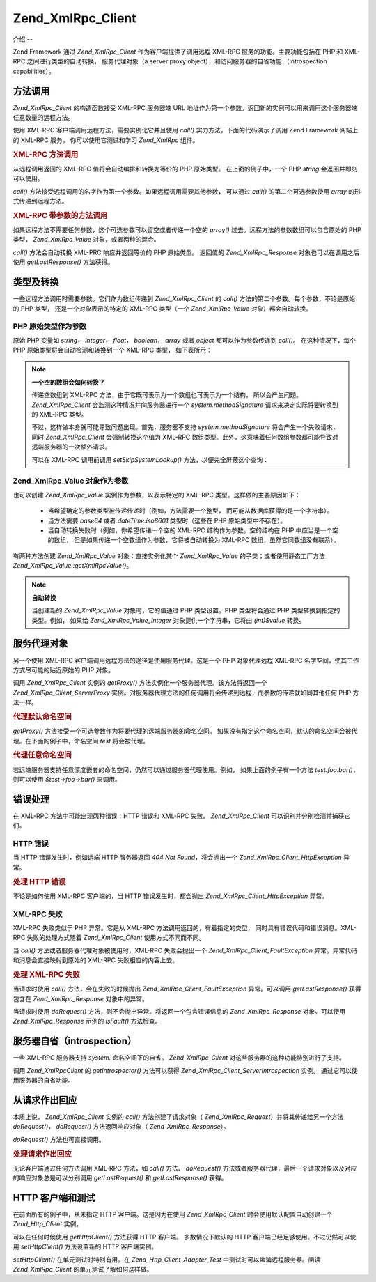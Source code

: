 .. _zend.xmlrpc.client:

Zend_XmlRpc_Client
==================

.. _zend.xmlrpc.client.introduction:

介绍
--

Zend Framework 通过 *Zend_XmlRpc_Client* 作为客户端提供了调用远程 XML-RPC
服务的功能。主要功能包括在 PHP 和 XML-RPC 之间进行类型的自动转换， 服务代理对象（a
server proxy object），和访问服务器的自省功能 （introspection capabilities）。

.. _zend.xmlrpc.client.method-calls:

方法调用
----

*Zend_XmlRpc_Client* 的构造函数接受 XML-RPC 服务器端 URL
地址作为第一个参数。返回新的实例可以用来调用这个服务器端任意数量的远程方法。

使用 XML-RPC 客户端调用远程方法，需要实例化它并且使用 *call()*
实力方法。下面的代码演示了调用 Zend Framework 网站上的 XML-RPC 服务。
你可以使用它测试和学习 *Zend_XmlRpc* 组件。

.. _zend.xmlrpc.client.method-calls.example-1:

.. rubric:: XML-RPC 方法调用

.. code-block::
   :linenos:

   require_once 'Zend/XmlRpc/Client.php';

   $client = new Zend_XmlRpc_Client('http://framework.zend.com/xmlrpc');

   echo $client->call('test.sayHello');

   // hello


从远程调用返回的 XML-RPC 值将会自动编排和转换为等价的 PHP 原始类型。
在上面的例子中，一个 PHP *string* 会返回并即刻可以使用。

*call()* 方法接受远程调用的名字作为第一个参数。如果远程调用需要其他参数，
可以通过 *call()* 的第二个可选参数使用 *array* 的形式传递到远程方法。

.. _zend.xmlrpc.client.method-calls.example-2:

.. rubric:: XML-RPC 带参数的方法调用

.. code-block::
   :linenos:

   require_once 'Zend/XmlRpc/Client.php';

   $client = new Zend_XmlRpc_Client('http://framework.zend.com/xmlrpc');

   $arg1 = 1.1;
   $arg2 = 'foo';

   $result = $client->call('test.sayHello', array($arg1, $arg2));

   // $result is a native PHP type


如果远程方法不需要任何参数，这个可选参数可以留空或者传递一个空的 *array()*
过去。远程方法的参数数组可以包含原始的 PHP 类型， *Zend_XmlRpc_Value*
对象，或者两种的混合。

*call()* 方法会自动转换 XML-PRC 响应并返回等价的 PHP 原始类型。 返回值的
*Zend_XmlRpc_Response* 对象也可以在调用之后使用 *getLastResponse()* 方法获得。

.. _zend.xmlrpc.value.parameters:

类型及转换
-----

一些远程方法调用时需要参数。它们作为数组传递到 *Zend_XmlRpc_Client* 的 *call()*
方法的第二个参数。每个参数，不论是原始的 PHP 类型， 还是一个对象表示的特定的
XML-RPC 类型（一个 *Zend_XmlRpc_Value* 对象）都会自动转换。

.. _zend.xmlrpc.value.parameters.php-native:

PHP 原始类型作为参数
^^^^^^^^^^^^

原始 PHP 变量如 *string*\ ， *integer*\ ， *float*\ ， *boolean*\ ， *array* 或者 *object*
都可以作为参数传递到 *call()*\ 。 在这种情况下，每个 PHP
原始类型将会自动检测和转换到一个 XML-RPC 类型， 如下表所示：

.. _zend.xmlrpc.value.parameters.php-native.table-1:

.. table:: PHP 与 XML-RPC 的类型转换

   +-----------------+----------+
   |PHP 原始类型         |XML-RPC 类型|
   +=================+==========+
   |integer          |int       |
   +-----------------+----------+
   |double           |double    |
   +-----------------+----------+
   |boolean          |boolean   |
   +-----------------+----------+
   |string           |string    |
   +-----------------+----------+
   |array            |array     |
   +-----------------+----------+
   |associative array|struct    |
   +-----------------+----------+
   |object           |array     |
   +-----------------+----------+

.. note::

   **一个空的数组会如何转换？**

   传递空数组到 XML-RPC 方法，由于它既可表示为一个数组也可表示为一个结构，
   所以会产生问题。 *Zend_XmlRpc_Client* 会监测这种情况并向服务器进行一个
   *system.methodSignature* 请求来决定实际将要转换到的 XML-RPC 类型。

   不过，这样做本身就可能导致问题出现。首先，服务器不支持 *system.methodSignature*
   将会产生一个失败请求，同时 *Zend_XmlRpc_Client* 会强制转换这个值为 XML-RPC
   数组类型。此外，这意味着任何数组参数都可能导致对远端服务器的一次额外请求。

   可以在 XML-RPC 调用前调用 *setSkipSystemLookup()* 方法，以便完全屏蔽这个查询：

   .. code-block::
      :linenos:

      $client->setSkipSystemLookup(true);
      $result = $client->call('foo.bar', array(array()));


.. _zend.xmlrpc.value.parameters.xmlrpc-value:

Zend_XmlRpc_Value 对象作为参数
^^^^^^^^^^^^^^^^^^^^^^^^

也可以创建 *Zend_XmlRpc_Value* 实例作为参数，以表示特定的 XML-RPC
类型。这样做的主要原因如下：

   - 当希望确定的参数类型被传递传递时（例如，方法需要一个整型，
     而可能从数据库获得的是一个字符串）。

   - 当方法需要 *base64* 或者 *dateTime.iso8601* 类型时（这些在 PHP 原始类型中不存在）。

   - 当自动转换失败时（例如，你希望传递一个空的 XML-RPC 结构作为参数。空的结构在
     PHP 中应当是一个空的数组， 但是如果传递一个空数组作为参数，它将被自动转换为
     XML-RPC 数组，虽然它同数组没有联系）。



有两种方法创建 *Zend_XmlRpc_Value* 对象：直接实例化某个 *Zend_XmlRpc_Value*
的子类；或者使用静态工厂方法 *Zend_XmlRpc_Value::getXmlRpcValue()*\ 。

.. _zend.xmlrpc.value.parameters.xmlrpc-value.table-1:

.. table:: Zend_XmlRpc_Value 对象作为 XML-RPC 类型

   +----------------+---------------------------------------+--------------------------+
   |XML-RPC 类型      |Zend_XmlRpc_Value 常量                   |Zend_XmlRpc_Value 对象      |
   +================+=======================================+==========================+
   |int             |Zend_XmlRpc_Value::XMLRPC_TYPE_INTEGER |Zend_XmlRpc_Value_Integer |
   +----------------+---------------------------------------+--------------------------+
   |double          |Zend_XmlRpc_Value::XMLRPC_TYPE_DOUBLE  |Zend_XmlRpc_Value_Double  |
   +----------------+---------------------------------------+--------------------------+
   |boolean         |Zend_XmlRpc_Value::XMLRPC_TYPE_BOOLEAN |Zend_XmlRpc_Value_Boolean |
   +----------------+---------------------------------------+--------------------------+
   |string          |Zend_XmlRpc_Value::XMLRPC_TYPE_STRING  |Zend_XmlRpc_Value_String  |
   +----------------+---------------------------------------+--------------------------+
   |base64          |Zend_XmlRpc_Value::XMLRPC_TYPE_BASE64  |Zend_XmlRpc_Value_Base64  |
   +----------------+---------------------------------------+--------------------------+
   |dateTime.iso8601|Zend_XmlRpc_Value::XMLRPC_TYPE_DATETIME|Zend_XmlRpc_Value_DateTime|
   +----------------+---------------------------------------+--------------------------+
   |array           |Zend_XmlRpc_Value::XMLRPC_TYPE_ARRAY   |Zend_XmlRpc_Value_Array   |
   +----------------+---------------------------------------+--------------------------+
   |struct          |Zend_XmlRpc_Value::XMLRPC_TYPE_STRUCT  |Zend_XmlRpc_Value_Struct  |
   +----------------+---------------------------------------+--------------------------+

.. note::

   **自动转换**

   当创建新的 *Zend_XmlRpc_Value* 对象时，它的值通过 PHP 类型设置。PHP 类型将会通过 PHP
   类型转换到指定的类型。例如， 如果给 *Zend_XmlRpc_Value_Integer*
   对象提供一个字符串，它将由 *(int)$value* 转换。

.. _zend.xmlrpc.client.requests-and-responses:

服务代理对象
------

另一个使用 XML-RPC 客户端调用远程方法的途径是使用服务代理。这是一个 PHP
对象代理远程 XML-RPC 名字空间，使其工作方式尽可能的贴近原始的 PHP 对象。

调用 *Zend_XmlRpc_Client* 实例的 *getProxy()* 方法实例化一个服务器代理。该方法将返回一个
*Zend_XmlRpc_Client_ServerProxy*
实例。对服务器代理方法的任何调用将会传递到远程，而参数的传递就如同其他任何 PHP
方法一样。

.. _zend.xmlrpc.client.requests-and-responses.example-1:

.. rubric:: 代理默认命名空间

.. code-block::
   :linenos:

   require_once 'Zend/XmlRpc/Client.php';

   $client = new Zend_XmlRpc_Client('http://framework.zend.com/xmlrpc');

   $server = $client->getProxy();           // Proxy the default namespace

   $hello = $server->test->sayHello(1, 2);  // test.Hello(1, 2) returns "hello"


*getProxy()* 方法接受一个可选参数作为将要代理的远端服务器的命名空间。
如果没有指定这个命名空间，默认的命名空间会被代理。在下面的例子中，命名空间
*test* 将会被代理。

.. _zend.xmlrpc.client.requests-and-responses.example-2:

.. rubric:: 代理任意命名空间

.. code-block::
   :linenos:

   $client = new Zend_XmlRpc_Client('http://framework.zend.com/xmlrpc');

   $test  = $client->getProxy('test');     // Proxy the "test" namespace

   $hello = $test->sayHello(1, 2);         // test.Hello(1,2) returns "hello"


若远端服务器支持任意深度嵌套的命名空间，仍然可以通过服务器代理使用。例如，
如果上面的例子有一个方法 *test.foo.bar()*\ ，则可以使用 *$test->foo->bar()* 来调用。

.. _zend.xmlrpc.client.error-handling:

错误处理
----

在 XML-RPC 方法中可能出现两种错误：HTTP 错误和 XML-RPC 失败。 *Zend_XmlRpc_Client*
可以识别并分别检测并捕获它们。

.. _zend.xmlrpc.client.error-handling.http:

HTTP 错误
^^^^^^^

当 HTTP 错误发生时，例如远端 HTTP 服务器返回 *404 Not Found*\ ，将会抛出一个
*Zend_XmlRpc_Client_HttpException* 异常。

.. _zend.xmlrpc.client.error-handling.http.example-1:

.. rubric:: 处理 HTTP 错误

.. code-block::
   :linenos:

   $client = new Zend_XmlRpc_Client('http://foo/404');

   try {

       $client->call('bar', array($arg1, $arg2));

   } catch (Zend_XmlRpc_Client_HttpException $e) {

       // $e->getCode() returns 404
       // $e->getMessage() returns "Not Found"

   }


不论是如何使用 XML-RPC 客户端的，当 HTTP 错误发生时，都会抛出
*Zend_XmlRpc_Client_HttpException* 异常。

.. _zend.xmlrpc.client.error-handling.faults:

XML-RPC 失败
^^^^^^^^^^

XML-RPC 失败类似于 PHP 异常。它是从 XML-RPC 方法调用返回的，有着指定的类型，
同时具有错误代码和错误消息。XML-RPC 失败的处理方式随着 *Zend_XmlRpc_Client*
使用方式不同而不同。

当 *call()* 方法或者服务器代理对象被使用时，XML-RPC 失败会抛出一个
*Zend_XmlRpc_Client_FaultException* 异常。异常代码和消息会直接映射到原始的 XML-RPC
失败相应的内容上去。

.. _zend.xmlrpc.client.error-handling.faults.example-1:

.. rubric:: 处理 XML-RPC 失败

.. code-block::
   :linenos:

   $client = new Zend_XmlRpc_Client('http://framework.zend.com/xmlrpc');

   try {

       $client->call('badMethod');

   } catch (Zend_XmlRpc_Client_FaultException $e) {

       // $e->getCode() returns 1
       // $e->getMessage() returns "Unknown method"

   }


当请求时使用 *call()* 方法，会在失败的时候抛出 *Zend_XmlRpc_Client_FaultException*
异常。可以调用 *getLastResponse()* 获得包含在 *Zend_XmlRpc_Response* 对象中的异常。

当请求时使用 *doRequest()* 方法，则不会抛出异常。将返回一个包含错误信息的
*Zend_XmlRpc_Response* 对象。可以使用 *Zend_XmlRpc_Response* 示例的 *isFault()* 方法检查。

.. _zend.xmlrpc.client.introspection:

服务器自省（introspection）
--------------------

一些 XML-RPC 服务器支持 *system.* 命名空间下的自省。 *Zend_XmlRpc_Client*
对这些服务器的这种功能特别进行了支持。

调用 *Zend_XmlRpcClient* 的 *getIntrospector()* 方法可以获得 *Zend_XmlRpc_Client_ServerIntrospection*
实例。 通过它可以使用服务器的自省功能。

.. _zend.xmlrpc.client.request-to-response:

从请求作出回应
-------

本质上说， *Zend_XmlRpc_Client* 实例的 *call()* 方法创建了请求对象（ *Zend_XmlRpc_Request*\
）并将其传递给另一个方法 *doRequest()*\ ， *doRequest()* 方法返回响应对象（
*Zend_XmlRpc_Response*\ ）。

*doRequest()* 方法也可直接调用。

.. _zend.xmlrpc.client.request-to-response.example-1:

.. rubric:: 处理请求作出回应

.. code-block::
   :linenos:

   $client = new Zend_XmlRpc_Client('http://framework.zend.com/xmlrpc');

   $request = new Zend_XmlRpc_Request();
   $request->setMethod('test.sayHello');
   $request->setParams(array('foo', 'bar'));

   $client->doRequest($request);

   // $server->getLastRequest() returns instanceof Zend_XmlRpc_Request
   // $server->getLastResponse() returns instanceof Zend_XmlRpc_Response


无论客户端通过任何方法调用 XML-RPC 方法，如 *call()* 方法、 *doRequest()*
方法或者服务器代理，最后一个请求对象以及对应的响应对象总是可以分别调用
*getLastRequest()* 和 *getLastResponse()* 获得。

.. _zend.xmlrpc.client.http-client:

HTTP 客户端和测试
-----------

在前面所有的例子中，从未指定 HTTP 客户端。这是因为在使用 *Zend_XmlRpc_Client*
时会使用默认配置自动创建一个 *Zend_Http_Client* 实例。

可以在任何时候使用 *getHttpClient()* 方法获得 HTTP 客户端。 多数情况下默认的 HTTP
客户端已经足够使用。不过仍然可以使用 *setHttpClient()* 方法设置新的 HTTP 客户端实例。

*setHttpClient()* 在单元测试时特别有用。在 *Zend_Http_Client_Adapter_Test*
中测试时可以欺骗远程服务器。阅读 *Zend_XmlRpc_Client* 的单元测试了解如何这样做。


